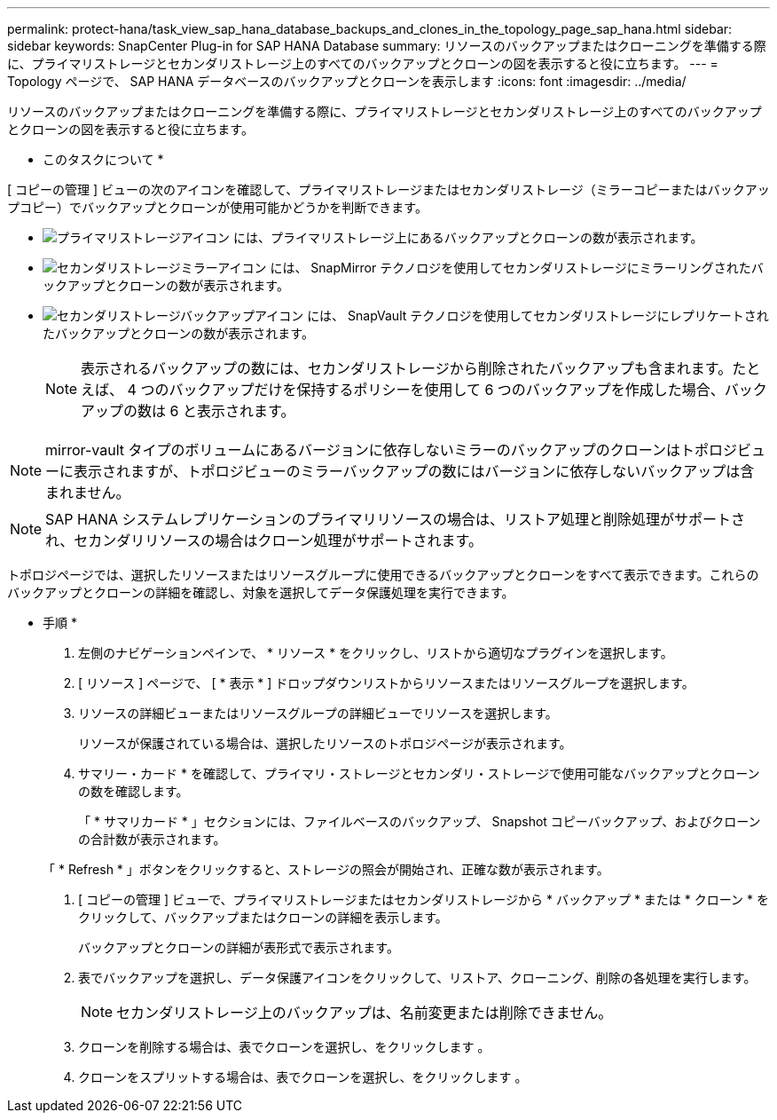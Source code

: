 ---
permalink: protect-hana/task_view_sap_hana_database_backups_and_clones_in_the_topology_page_sap_hana.html 
sidebar: sidebar 
keywords: SnapCenter Plug-in for SAP HANA Database 
summary: リソースのバックアップまたはクローニングを準備する際に、プライマリストレージとセカンダリストレージ上のすべてのバックアップとクローンの図を表示すると役に立ちます。 
---
= Topology ページで、 SAP HANA データベースのバックアップとクローンを表示します
:icons: font
:imagesdir: ../media/


[role="lead"]
リソースのバックアップまたはクローニングを準備する際に、プライマリストレージとセカンダリストレージ上のすべてのバックアップとクローンの図を表示すると役に立ちます。

* このタスクについて *

[ コピーの管理 ] ビューの次のアイコンを確認して、プライマリストレージまたはセカンダリストレージ（ミラーコピーまたはバックアップコピー）でバックアップとクローンが使用可能かどうかを判断できます。

* image:../media/topology_primary_storage.gif["プライマリストレージアイコン"] には、プライマリストレージ上にあるバックアップとクローンの数が表示されます。
* image:../media/topology_mirror_secondary_storage.gif["セカンダリストレージミラーアイコン"] には、 SnapMirror テクノロジを使用してセカンダリストレージにミラーリングされたバックアップとクローンの数が表示されます。
* image:../media/topology_vault_secondary_storage.gif["セカンダリストレージバックアップアイコン"] には、 SnapVault テクノロジを使用してセカンダリストレージにレプリケートされたバックアップとクローンの数が表示されます。
+

NOTE: 表示されるバックアップの数には、セカンダリストレージから削除されたバックアップも含まれます。たとえば、 4 つのバックアップだけを保持するポリシーを使用して 6 つのバックアップを作成した場合、バックアップの数は 6 と表示されます。




NOTE: mirror-vault タイプのボリュームにあるバージョンに依存しないミラーのバックアップのクローンはトポロジビューに表示されますが、トポロジビューのミラーバックアップの数にはバージョンに依存しないバックアップは含まれません。


NOTE: SAP HANA システムレプリケーションのプライマリリソースの場合は、リストア処理と削除処理がサポートされ、セカンダリリソースの場合はクローン処理がサポートされます。

トポロジページでは、選択したリソースまたはリソースグループに使用できるバックアップとクローンをすべて表示できます。これらのバックアップとクローンの詳細を確認し、対象を選択してデータ保護処理を実行できます。

* 手順 *

. 左側のナビゲーションペインで、 * リソース * をクリックし、リストから適切なプラグインを選択します。
. [ リソース ] ページで、 [ * 表示 * ] ドロップダウンリストからリソースまたはリソースグループを選択します。
. リソースの詳細ビューまたはリソースグループの詳細ビューでリソースを選択します。
+
リソースが保護されている場合は、選択したリソースのトポロジページが表示されます。

. サマリー・カード * を確認して、プライマリ・ストレージとセカンダリ・ストレージで使用可能なバックアップとクローンの数を確認します。
+
「 * サマリカード * 」セクションには、ファイルベースのバックアップ、 Snapshot コピーバックアップ、およびクローンの合計数が表示されます。

+
「 * Refresh * 」ボタンをクリックすると、ストレージの照会が開始され、正確な数が表示されます。

. [ コピーの管理 ] ビューで、プライマリストレージまたはセカンダリストレージから * バックアップ * または * クローン * をクリックして、バックアップまたはクローンの詳細を表示します。
+
バックアップとクローンの詳細が表形式で表示されます。

. 表でバックアップを選択し、データ保護アイコンをクリックして、リストア、クローニング、削除の各処理を実行します。
+

NOTE: セカンダリストレージ上のバックアップは、名前変更または削除できません。

. クローンを削除する場合は、表でクローンを選択し、をクリックします image:../media/delete_icon.gif[""]。
. クローンをスプリットする場合は、表でクローンを選択し、をクリックします image:../media/split_cone.gif[""]。

